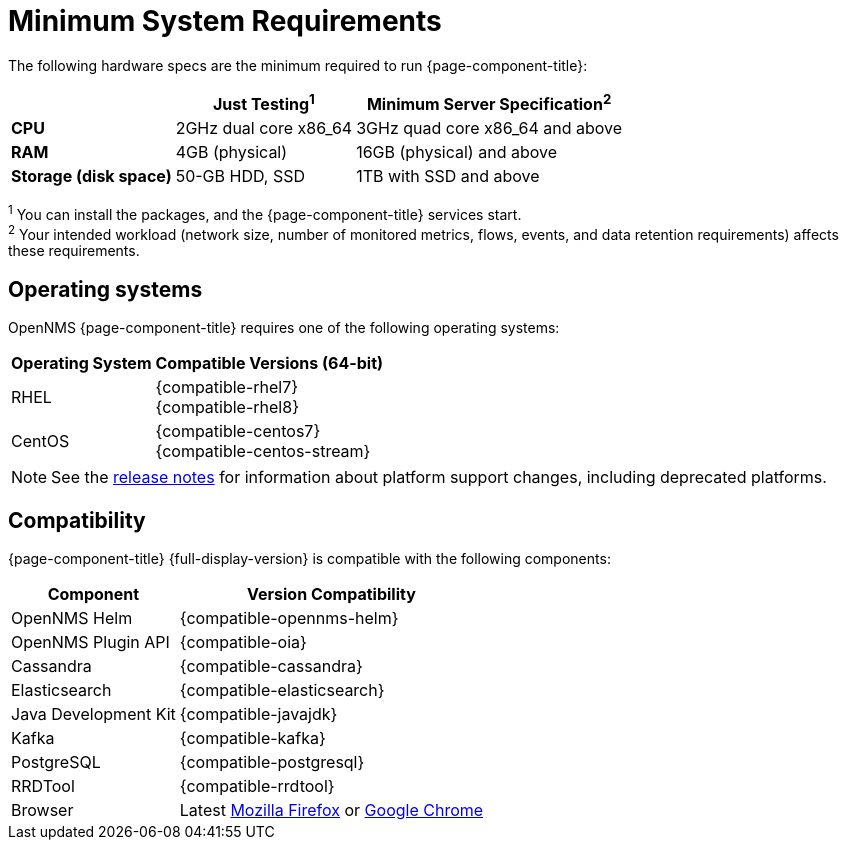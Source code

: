 
[[system-requirements-core]]
= Minimum System Requirements

The following hardware specs are the minimum required to run {page-component-title}:

[options="autowidth"]
|===
|   | Just Testing^1^   | Minimum Server Specification^2^

| *CPU*
| 2GHz dual core x86_64
| 3GHz quad core x86_64 and above

| *RAM*
| 4GB (physical)
| 16GB (physical) and above

| *Storage (disk space)*
| 50-GB HDD, SSD
| 1TB with SSD and above
|===

^1^ You can install the packages, and the {page-component-title} services start. +
^2^ Your intended workload (network size, number of monitored metrics, flows, events, and data retention requirements) affects these requirements.

[[operating-systems-core]]
== Operating systems

OpenNMS {page-component-title} requires one of the following operating systems:

[options="autowidth"]
|===
| Operating System  | Compatible Versions (64-bit)

| RHEL
| {compatible-rhel7} +
{compatible-rhel8}

| CentOS
| {compatible-centos7} +
{compatible-centos-stream}

ifeval::["{page-component-title}" == "Horizon"]
| Debian
| {compatible-debian}

| Ubuntu
| {compatible-ubuntu}
endif::[]
|===

NOTE: See the xref:releasenotes:whatsnew.adoc[release notes] for information about platform support changes, including deprecated platforms.

[[system-components-core]]
== Compatibility

{page-component-title} {full-display-version} is compatible with the following components:

[options="autowidth"]
|===
| Component | Version Compatibility

| OpenNMS Helm
| {compatible-opennms-helm}

| OpenNMS Plugin API
| {compatible-oia}

| Cassandra
| {compatible-cassandra}

| Elasticsearch
| {compatible-elasticsearch}

| Java Development Kit
| {compatible-javajdk}

| Kafka
| {compatible-kafka}

| PostgreSQL
| {compatible-postgresql}

| RRDTool
| {compatible-rrdtool}

| Browser
| Latest https://www.mozilla.org[Mozilla Firefox] or https://www.google.com/intl/en_us/chrome/[Google Chrome]
|===
